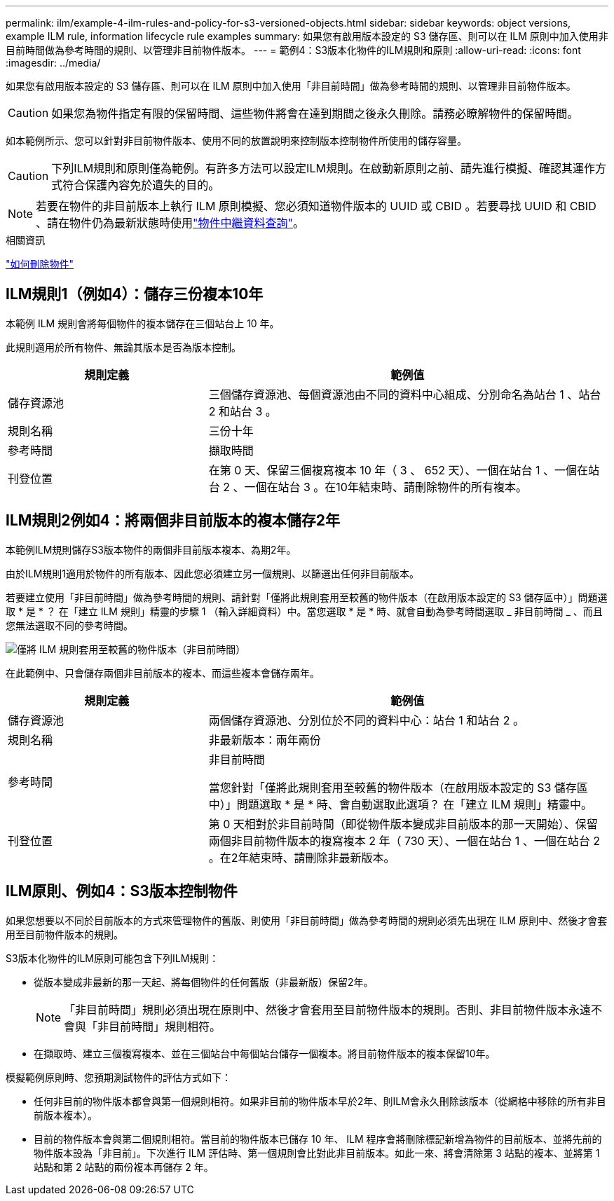 ---
permalink: ilm/example-4-ilm-rules-and-policy-for-s3-versioned-objects.html 
sidebar: sidebar 
keywords: object versions, example ILM rule, information lifecycle rule examples 
summary: 如果您有啟用版本設定的 S3 儲存區、則可以在 ILM 原則中加入使用非目前時間做為參考時間的規則、以管理非目前物件版本。 
---
= 範例4：S3版本化物件的ILM規則和原則
:allow-uri-read: 
:icons: font
:imagesdir: ../media/


[role="lead"]
如果您有啟用版本設定的 S3 儲存區、則可以在 ILM 原則中加入使用「非目前時間」做為參考時間的規則、以管理非目前物件版本。


CAUTION: 如果您為物件指定有限的保留時間、這些物件將會在達到期間之後永久刪除。請務必瞭解物件的保留時間。

如本範例所示、您可以針對非目前物件版本、使用不同的放置說明來控制版本控制物件所使用的儲存容量。


CAUTION: 下列ILM規則和原則僅為範例。有許多方法可以設定ILM規則。在啟動新原則之前、請先進行模擬、確認其運作方式符合保護內容免於遺失的目的。


NOTE: 若要在物件的非目前版本上執行 ILM 原則模擬、您必須知道物件版本的 UUID 或 CBID 。若要尋找 UUID 和 CBID 、請在物件仍為最新狀態時使用link:verifying-ilm-policy-with-object-metadata-lookup.html["物件中繼資料查詢"]。

.相關資訊
link:how-objects-are-deleted.html["如何刪除物件"]



== ILM規則1（例如4）：儲存三份複本10年

本範例 ILM 規則會將每個物件的複本儲存在三個站台上 10 年。

此規則適用於所有物件、無論其版本是否為版本控制。

[cols="1a,2a"]
|===
| 規則定義 | 範例值 


 a| 
儲存資源池
 a| 
三個儲存資源池、每個資源池由不同的資料中心組成、分別命名為站台 1 、站台 2 和站台 3 。



 a| 
規則名稱
 a| 
三份十年



 a| 
參考時間
 a| 
擷取時間



 a| 
刊登位置
 a| 
在第 0 天、保留三個複寫複本 10 年（ 3 、 652 天）、一個在站台 1 、一個在站台 2 、一個在站台 3 。在10年結束時、請刪除物件的所有複本。

|===


== ILM規則2例如4：將兩個非目前版本的複本儲存2年

本範例ILM規則儲存S3版本物件的兩個非目前版本複本、為期2年。

由於ILM規則1適用於物件的所有版本、因此您必須建立另一個規則、以篩選出任何非目前版本。

若要建立使用「非目前時間」做為參考時間的規則、請針對「僅將此規則套用至較舊的物件版本（在啟用版本設定的 S3 儲存區中）」問題選取 * 是 * ？ 在「建立 ILM 規則」精靈的步驟 1 （輸入詳細資料）中。當您選取 * 是 * 時、就會自動為參考時間選取 _ 非目前時間 _ 、而且您無法選取不同的參考時間。

image::../media/ilm-rule-apply-only-to-older-object-verions.png[僅將 ILM 規則套用至較舊的物件版本（非目前時間）]

在此範例中、只會儲存兩個非目前版本的複本、而這些複本會儲存兩年。

[cols="1a,2a"]
|===
| 規則定義 | 範例值 


 a| 
儲存資源池
 a| 
兩個儲存資源池、分別位於不同的資料中心：站台 1 和站台 2 。



 a| 
規則名稱
 a| 
非最新版本：兩年兩份



 a| 
參考時間
 a| 
非目前時間

當您針對「僅將此規則套用至較舊的物件版本（在啟用版本設定的 S3 儲存區中）」問題選取 * 是 * 時、會自動選取此選項？ 在「建立 ILM 規則」精靈中。



 a| 
刊登位置
 a| 
第 0 天相對於非目前時間（即從物件版本變成非目前版本的那一天開始）、保留兩個非目前物件版本的複寫複本 2 年（ 730 天）、一個在站台 1 、一個在站台 2 。在2年結束時、請刪除非最新版本。

|===


== ILM原則、例如4：S3版本控制物件

如果您想要以不同於目前版本的方式來管理物件的舊版、則使用「非目前時間」做為參考時間的規則必須先出現在 ILM 原則中、然後才會套用至目前物件版本的規則。

S3版本化物件的ILM原則可能包含下列ILM規則：

* 從版本變成非最新的那一天起、將每個物件的任何舊版（非最新版）保留2年。
+

NOTE: 「非目前時間」規則必須出現在原則中、然後才會套用至目前物件版本的規則。否則、非目前物件版本永遠不會與「非目前時間」規則相符。

* 在擷取時、建立三個複寫複本、並在三個站台中每個站台儲存一個複本。將目前物件版本的複本保留10年。


模擬範例原則時、您預期測試物件的評估方式如下：

* 任何非目前的物件版本都會與第一個規則相符。如果非目前的物件版本早於2年、則ILM會永久刪除該版本（從網格中移除的所有非目前版本複本）。
* 目前的物件版本會與第二個規則相符。當目前的物件版本已儲存 10 年、 ILM 程序會將刪除標記新增為物件的目前版本、並將先前的物件版本設為「非目前」。下次進行 ILM 評估時、第一個規則會比對此非目前版本。如此一來、將會清除第 3 站點的複本、並將第 1 站點和第 2 站點的兩份複本再儲存 2 年。

